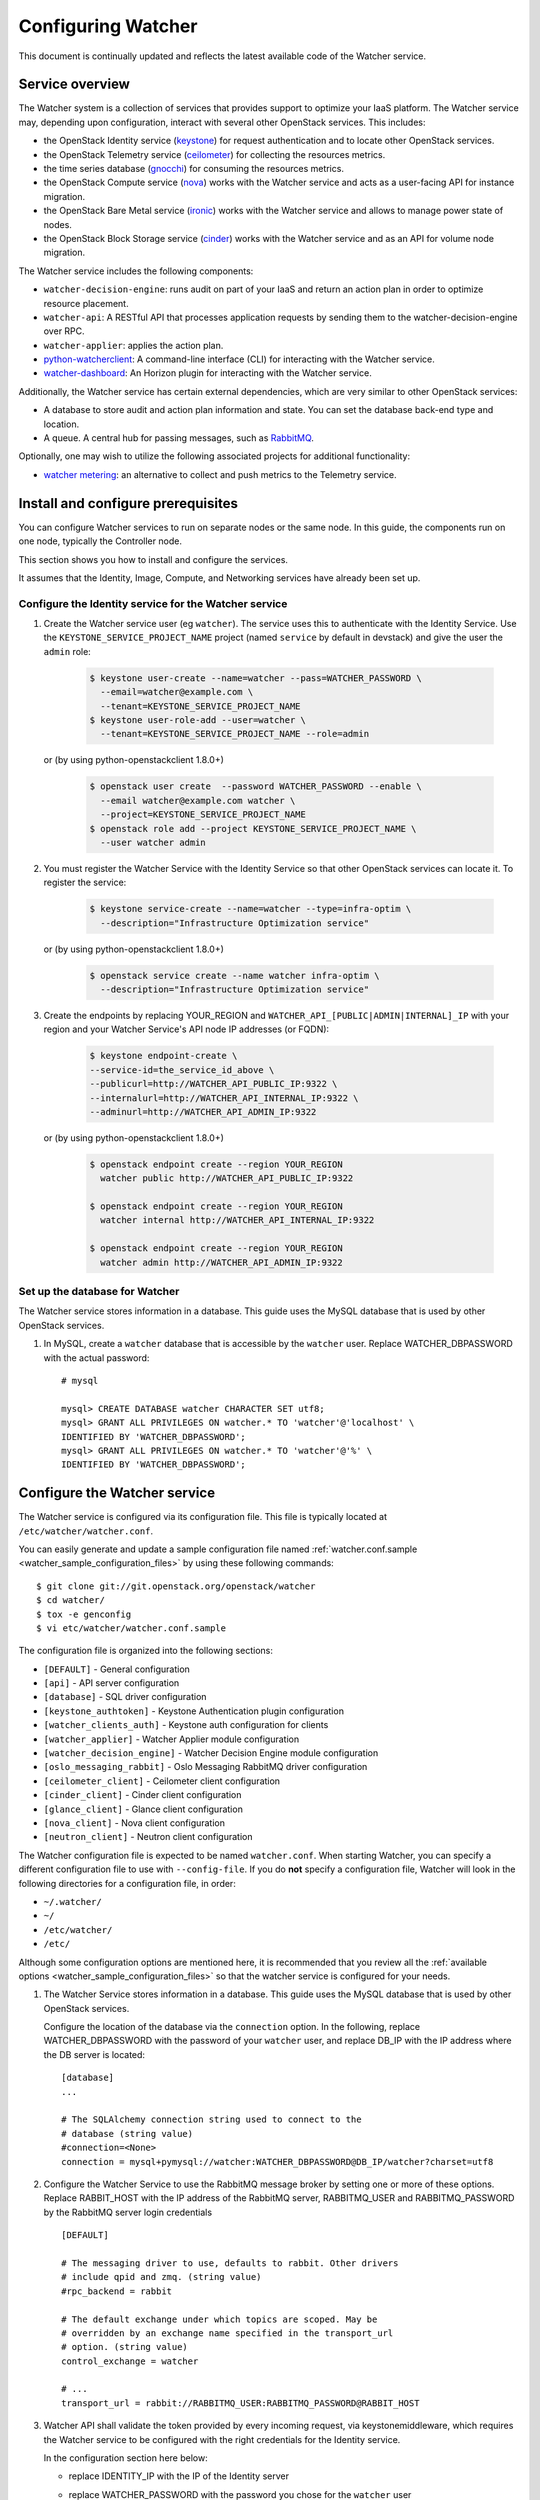 ..
      Except where otherwise noted, this document is licensed under Creative
      Commons Attribution 3.0 License.  You can view the license at:

          https://creativecommons.org/licenses/by/3.0/

===================
Configuring Watcher
===================

This document is continually updated and reflects the latest
available code of the Watcher service.

Service overview
================

The Watcher system is a collection of services that provides support to
optimize your IaaS platform. The Watcher service may, depending upon
configuration, interact with several other OpenStack services. This includes:

- the OpenStack Identity service (`keystone`_) for request authentication and
  to locate other OpenStack services.
- the OpenStack Telemetry service (`ceilometer`_) for collecting the resources
  metrics.
- the time series database (`gnocchi`_) for consuming the resources
  metrics.
- the OpenStack Compute service (`nova`_) works with the Watcher service and
  acts as a user-facing API for instance migration.
- the OpenStack Bare Metal service (`ironic`_) works with the Watcher service
  and allows to manage power state of nodes.
- the OpenStack Block Storage service (`cinder`_) works with the Watcher
  service and as an API for volume node migration.

The Watcher service includes the following components:

- ``watcher-decision-engine``: runs audit on part of your IaaS and return an
  action plan in order to optimize resource placement.
- ``watcher-api``: A RESTful API that processes application requests by sending
  them to the watcher-decision-engine over RPC.
- ``watcher-applier``: applies the action plan.
- `python-watcherclient`_: A command-line interface (CLI) for interacting with
  the Watcher service.
- `watcher-dashboard`_: An Horizon plugin for interacting with the Watcher
  service.

Additionally, the Watcher service has certain external dependencies, which
are very similar to other OpenStack services:

- A database to store audit and action plan information and state. You can set
  the database back-end type and location.
- A queue. A central hub for passing messages, such as `RabbitMQ`_.

Optionally, one may wish to utilize the following associated projects for
additional functionality:

- `watcher metering`_: an alternative to collect and push metrics to the
  Telemetry service.

.. _`keystone`: https://github.com/openstack/keystone
.. _`ceilometer`: https://github.com/openstack/ceilometer
.. _`nova`: https://github.com/openstack/nova
.. _`gnocchi`: https://github.com/gnocchixyz/gnocchi
.. _`ironic`: https://github.com/openstack/ironic
.. _`cinder`: https://github.com/openstack/cinder
.. _`python-watcherclient`: https://github.com/openstack/python-watcherclient
.. _`watcher-dashboard`: https://github.com/openstack/watcher-dashboard
.. _`watcher metering`: https://github.com/b-com/watcher-metering
.. _`RabbitMQ`: https://www.rabbitmq.com/

Install and configure prerequisites
===================================

You can configure Watcher services to run on separate nodes or the same node.
In this guide, the components run on one node, typically the Controller node.

This section shows you how to install and configure the services.

It assumes that the Identity, Image, Compute, and Networking services
have already been set up.

.. _identity-service_configuration:

Configure the Identity service for the Watcher service
------------------------------------------------------

#. Create the Watcher service user (eg ``watcher``). The service uses this to
   authenticate with the Identity Service. Use the
   ``KEYSTONE_SERVICE_PROJECT_NAME`` project (named ``service`` by default in
   devstack) and give the user the ``admin`` role:

    .. code-block:: bash

      $ keystone user-create --name=watcher --pass=WATCHER_PASSWORD \
        --email=watcher@example.com \
        --tenant=KEYSTONE_SERVICE_PROJECT_NAME
      $ keystone user-role-add --user=watcher \
        --tenant=KEYSTONE_SERVICE_PROJECT_NAME --role=admin

   or (by using python-openstackclient 1.8.0+)

     .. code-block:: bash

      $ openstack user create  --password WATCHER_PASSWORD --enable \
        --email watcher@example.com watcher \
        --project=KEYSTONE_SERVICE_PROJECT_NAME
      $ openstack role add --project KEYSTONE_SERVICE_PROJECT_NAME \
        --user watcher admin


#. You must register the Watcher Service with the Identity Service so that
   other OpenStack services can locate it. To register the service:

    .. code-block:: bash

      $ keystone service-create --name=watcher --type=infra-optim \
        --description="Infrastructure Optimization service"

   or (by using python-openstackclient 1.8.0+)

    .. code-block:: bash

      $ openstack service create --name watcher infra-optim \
        --description="Infrastructure Optimization service"

#. Create the endpoints by replacing YOUR_REGION and
   ``WATCHER_API_[PUBLIC|ADMIN|INTERNAL]_IP`` with your region and your
   Watcher Service's API node IP addresses (or FQDN):

    .. code-block:: bash

      $ keystone endpoint-create \
      --service-id=the_service_id_above \
      --publicurl=http://WATCHER_API_PUBLIC_IP:9322 \
      --internalurl=http://WATCHER_API_INTERNAL_IP:9322 \
      --adminurl=http://WATCHER_API_ADMIN_IP:9322

   or (by using python-openstackclient 1.8.0+)

    .. code-block:: bash

      $ openstack endpoint create --region YOUR_REGION
        watcher public http://WATCHER_API_PUBLIC_IP:9322

      $ openstack endpoint create --region YOUR_REGION
        watcher internal http://WATCHER_API_INTERNAL_IP:9322

      $ openstack endpoint create --region YOUR_REGION
        watcher admin http://WATCHER_API_ADMIN_IP:9322

.. _watcher-db_configuration:

Set up the database for Watcher
-------------------------------

The Watcher service stores information in a database. This guide uses the
MySQL database that is used by other OpenStack services.

#. In MySQL, create a ``watcher`` database that is accessible by the
   ``watcher`` user. Replace WATCHER_DBPASSWORD
   with the actual password::

    # mysql

    mysql> CREATE DATABASE watcher CHARACTER SET utf8;
    mysql> GRANT ALL PRIVILEGES ON watcher.* TO 'watcher'@'localhost' \
    IDENTIFIED BY 'WATCHER_DBPASSWORD';
    mysql> GRANT ALL PRIVILEGES ON watcher.* TO 'watcher'@'%' \
    IDENTIFIED BY 'WATCHER_DBPASSWORD';


Configure the Watcher service
=============================

The Watcher service is configured via its configuration file. This file
is typically located at ``/etc/watcher/watcher.conf``.

You can easily generate and update a sample configuration file
named :ref:`watcher.conf.sample <watcher_sample_configuration_files>` by using
these following commands::

    $ git clone git://git.openstack.org/openstack/watcher
    $ cd watcher/
    $ tox -e genconfig
    $ vi etc/watcher/watcher.conf.sample


The configuration file is organized into the following sections:

* ``[DEFAULT]`` - General configuration
* ``[api]`` - API server configuration
* ``[database]`` - SQL driver configuration
* ``[keystone_authtoken]`` - Keystone Authentication plugin configuration
* ``[watcher_clients_auth]`` - Keystone auth configuration for clients
* ``[watcher_applier]`` - Watcher Applier module configuration
* ``[watcher_decision_engine]`` - Watcher Decision Engine module configuration
* ``[oslo_messaging_rabbit]`` - Oslo Messaging RabbitMQ driver configuration
* ``[ceilometer_client]`` - Ceilometer client configuration
* ``[cinder_client]`` - Cinder client configuration
* ``[glance_client]`` - Glance client configuration
* ``[nova_client]`` - Nova client configuration
* ``[neutron_client]`` - Neutron client configuration

The Watcher configuration file is expected to be named
``watcher.conf``. When starting Watcher, you can specify a different
configuration file to use with ``--config-file``. If you do **not** specify a
configuration file, Watcher will look in the following directories for a
configuration file, in order:

* ``~/.watcher/``
* ``~/``
* ``/etc/watcher/``
* ``/etc/``


Although some configuration options are mentioned here, it is recommended that
you review all the :ref:`available options
<watcher_sample_configuration_files>`
so that the watcher service is configured for your needs.

#. The Watcher Service stores information in a database. This guide uses the
   MySQL database that is used by other OpenStack services.

   Configure the location of the database via the ``connection`` option. In the
   following, replace WATCHER_DBPASSWORD with the password of your ``watcher``
   user, and replace DB_IP with the IP address where the DB server is located::

    [database]
    ...

    # The SQLAlchemy connection string used to connect to the
    # database (string value)
    #connection=<None>
    connection = mysql+pymysql://watcher:WATCHER_DBPASSWORD@DB_IP/watcher?charset=utf8

#. Configure the Watcher Service to use the RabbitMQ message broker by
   setting one or more of these options. Replace RABBIT_HOST with the
   IP address of the RabbitMQ server, RABBITMQ_USER and RABBITMQ_PASSWORD
   by the RabbitMQ server login credentials ::

    [DEFAULT]

    # The messaging driver to use, defaults to rabbit. Other drivers
    # include qpid and zmq. (string value)
    #rpc_backend = rabbit

    # The default exchange under which topics are scoped. May be
    # overridden by an exchange name specified in the transport_url
    # option. (string value)
    control_exchange = watcher

    # ...
    transport_url = rabbit://RABBITMQ_USER:RABBITMQ_PASSWORD@RABBIT_HOST


#. Watcher API shall validate the token provided by every incoming request,
   via keystonemiddleware, which requires the Watcher service to be configured
   with the right credentials for the Identity service.

   In the configuration section here below:

   * replace IDENTITY_IP with the IP of the Identity server
   * replace WATCHER_PASSWORD with the password you chose for the ``watcher``
     user
   * replace KEYSTONE_SERVICE_PROJECT_NAME with the name of project created
     for OpenStack services (e.g. ``service``) ::

        [keystone_authtoken]

        # Authentication type to load (unknown value)
        # Deprecated group/name - [DEFAULT]/auth_plugin
        #auth_type = <None>
        auth_type = password

        # Authentication URL (unknown value)
        #auth_url = <None>
        auth_url = http://IDENTITY_IP:5000

        # Username (unknown value)
        # Deprecated group/name - [DEFAULT]/username
        #username = <None>
        username=watcher

        # User's password (unknown value)
        #password = <None>
        password = WATCHER_PASSWORD

        # Domain ID containing project (unknown value)
        #project_domain_id = <None>
        project_domain_id = default

        # User's domain id (unknown value)
        #user_domain_id = <None>
        user_domain_id = default

        # Project name to scope to (unknown value)
        # Deprecated group/name - [DEFAULT]/tenant-name
        #project_name = <None>
        project_name = KEYSTONE_SERVICE_PROJECT_NAME

#. Watcher's decision engine and applier interact with other OpenStack
   projects through those projects' clients. In order to instantiate these
   clients, Watcher needs to request a new session from the Identity service
   using the right credentials.

   In the configuration section here below:

   * replace IDENTITY_IP with the IP of the Identity server
   * replace WATCHER_PASSWORD with the password you chose for the ``watcher``
     user
   * replace KEYSTONE_SERVICE_PROJECT_NAME with the name of project created
     for OpenStack services (e.g. ``service``) ::

        [watcher_clients_auth]

        # Authentication type to load (unknown value)
        # Deprecated group/name - [DEFAULT]/auth_plugin
        #auth_type = <None>
        auth_type = password

        # Authentication URL (unknown value)
        #auth_url = <None>
        auth_url = http://IDENTITY_IP:5000

        # Username (unknown value)
        # Deprecated group/name - [DEFAULT]/username
        #username = <None>
        username=watcher

        # User's password (unknown value)
        #password = <None>
        password = WATCHER_PASSWORD

        # Domain ID containing project (unknown value)
        #project_domain_id = <None>
        project_domain_id = default

        # User's domain id (unknown value)
        #user_domain_id = <None>
        user_domain_id = default

        # Project name to scope to (unknown value)
        # Deprecated group/name - [DEFAULT]/tenant-name
        #project_name = <None>
        project_name = KEYSTONE_SERVICE_PROJECT_NAME

#. Configure the clients to use a specific version if desired. For example, to
   configure Watcher to use a Nova client with version 2.1, use::

    [nova_client]

    # Version of Nova API to use in novaclient. (string value)
    #api_version = 2.56
    api_version = 2.1

#. Create the Watcher Service database tables::

    $ watcher-db-manage --config-file /etc/watcher/watcher.conf create_schema

#. Start the Watcher Service::

    $ watcher-api &&  watcher-decision-engine && watcher-applier

Configure Nova compute
======================

Please check your hypervisor configuration to correctly handle
`instance migration`_.

.. _`instance migration`: https://docs.openstack.org/nova/latest/admin/migration.html

Configure Measurements
======================

You can configure and install Ceilometer by following the documentation below :

#. https://docs.openstack.org/ceilometer/latest

The built-in strategy 'basic_consolidation' provided by watcher requires
"**compute.node.cpu.percent**" and "**cpu_util**" measurements to be collected
by Ceilometer.
The measurements available depend on the hypervisors that OpenStack manages on
the specific implementation.
You can find the measurements available per hypervisor and OpenStack release on
the OpenStack site.
You can use 'ceilometer meter-list' to list the available meters.

For more information:
https://docs.openstack.org/ceilometer/latest/admin/telemetry-measurements.html

Ceilometer is designed to collect measurements from OpenStack services and from
other external components. If you would like to add new meters to the currently
existing ones, you need to follow the documentation below:

#. https://docs.openstack.org/ceilometer/latest/contributor/measurements.html#new-measurements

The Ceilometer collector uses a pluggable storage system, meaning that you can
pick any database system you prefer.
The original implementation has been based on MongoDB but you can create your
own storage driver using whatever technology you want.
For more information : https://wiki.openstack.org/wiki/Gnocchi


Configure Nova Notifications
============================

Watcher can consume notifications generated by the Nova services, in order to
build or update, in real time, its cluster data model related to computing
resources.

Nova publishes, by default, notifications on ``notifications`` AMQP queue
(configurable) and ``versioned_notifications`` AMQP queue (not
configurable). ``notifications`` queue is mainly used by ceilometer, so we can
not use it. And some events, related to nova-compute service state, are only
sent into the ``versioned_notifications`` queue.

By default, Watcher listens to AMQP queues named ``watcher_notifications``
and ``versioned_notifications``. So you have to update the Nova
configuration file on controller and compute nodes, in order
to Watcher receives Nova notifications in ``watcher_notifications`` as well.

  * In the file ``/etc/nova/nova.conf``, update the section
    ``[oslo_messaging_notifications]``, by redefining the list of topics
    into which Nova services will publish events ::

      [oslo_messaging_notifications]
      driver = messagingv2
      topics = notifications,watcher_notifications

  * Restart the Nova services.


Configure Cinder Notifications
==============================

Watcher can also consume notifications generated by the Cinder services, in
order to build or update, in real time, its cluster data model related to
storage resources. To do so, you have to update the Cinder configuration
file on controller and volume nodes, in order to let Watcher receive Cinder
notifications in a dedicated ``watcher_notifications`` channel.

  * In the file ``/etc/cinder/cinder.conf``, update the section
    ``[oslo_messaging_notifications]``, by redefining the list of topics
    into which Cinder services will publish events ::

      [oslo_messaging_notifications]
      driver = messagingv2
      topics = notifications,watcher_notifications

  * Restart the Cinder services.


Workers
=======

You can define a number of workers for the Decision Engine and the Applier.

If you want to create and run more audits simultaneously, you have to raise
the number of workers used by the Decision Engine::

    [watcher_decision_engine]

    ...

    # The maximum number of threads that can be used to execute strategies
    # (integer value)
    #max_workers = 2


If you want to execute simultaneously more recommended action plans, you
have to raise the number of workers used by the Applier::

    [watcher_applier]

    ...

    # Number of workers for applier, default value is 1. (integer value)
    # Minimum value: 1
    #workers = 1

